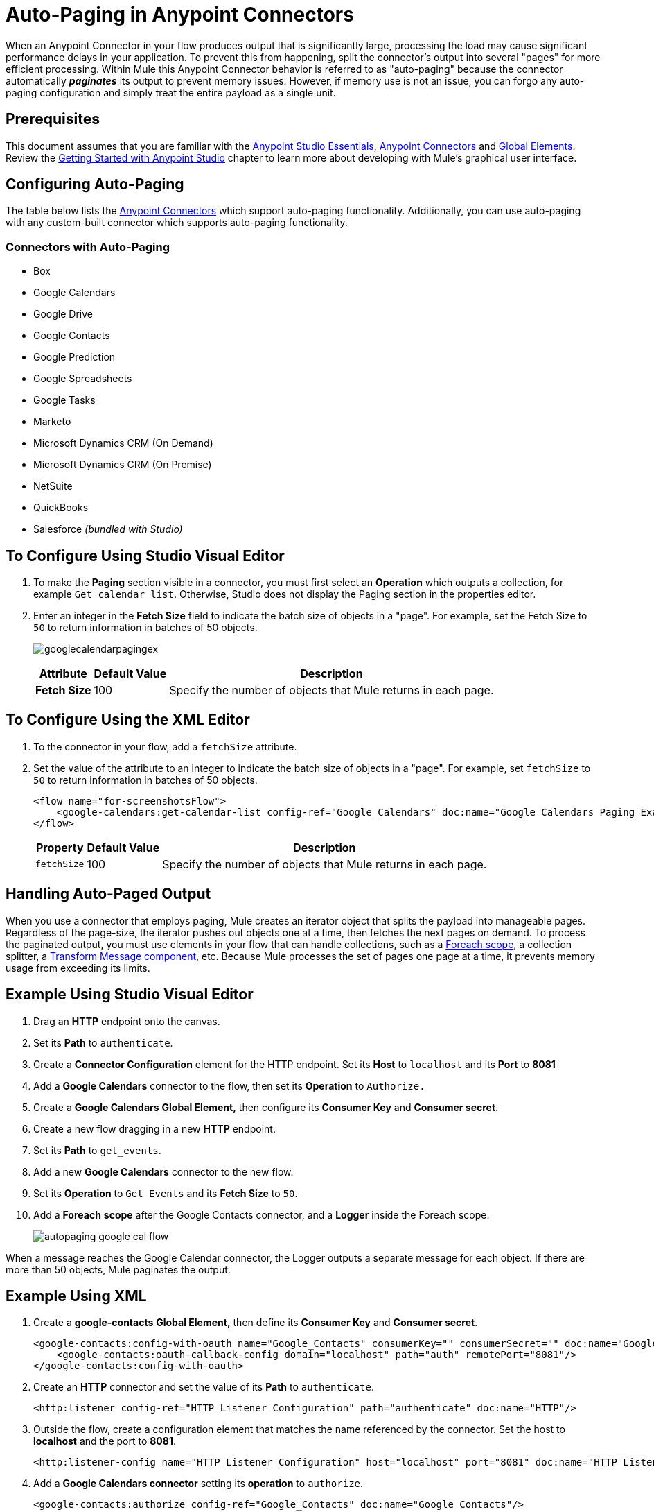 = Auto-Paging in Anypoint Connectors
:keywords: paging, auto paging, connectors, anypoint, studio, collections

When an Anypoint Connector in your flow produces output that is significantly large, processing the load may cause significant performance delays in your application. To prevent this from happening, split the connector's output into several "pages" for more efficient processing. Within Mule this Anypoint Connector behavior is referred to as "auto-paging" because the connector automatically *_paginates_* its output to prevent memory issues. However, if memory use is not an issue, you can forgo any auto-paging configuration and simply treat the entire payload as a single unit.

== Prerequisites

This document assumes that you are familiar with the link:/anypoint-studio/v/6/[Anypoint Studio Essentials], link:/mule-user-guide/v/3.8/anypoint-connectors[Anypoint Connectors] and link:/mule-user-guide/v/3.8/global-elements[Global Elements]. Review the link:/anypoint-studio/v/6/basic-studio-tutorial[Getting Started with Anypoint Studio] chapter to learn more about developing with Mule's graphical user interface.

== Configuring Auto-Paging

The table below lists the link:/mule-user-guide/v/3.8/anypoint-connectors[Anypoint Connectors] which support auto-paging functionality. Additionally, you can use auto-paging with any custom-built connector which supports auto-paging functionality.

=== Connectors with Auto-Paging

* Box
* Google Calendars
* Google Drive
* Google Contacts
* Google Prediction
* Google Spreadsheets
* Google Tasks
* Marketo
* Microsoft Dynamics CRM (On Demand)
* Microsoft Dynamics CRM (On Premise)
* NetSuite
* QuickBooks
* Salesforce _(bundled with Studio)_


== To Configure Using Studio Visual Editor

. To make the *Paging* section visible in a connector, you must first select an *Operation* which outputs a collection, for example `Get calendar list`. Otherwise, Studio does not display the Paging section in the properties editor.

. Enter an integer in the *Fetch Size* field to indicate the batch size of objects in a "page". For example, set the Fetch Size to `50` to return information in batches of 50 objects.
+
image:googlecalendarpagingex.png[googlecalendarpagingex]
+
[%header%autowidth.spread]
|===
|Attribute |Default Value |Description
|*Fetch Size* |100 |Specify the number of objects that Mule returns in each page.
|===

== To Configure Using the XML Editor

. To the connector in your flow, add a `fetchSize` attribute.

. Set the value of the attribute to an integer to indicate the batch size of objects in a "page". For example, set `fetchSize` to `50` to return information in batches of 50 objects.
+
[source,xml, linenums]
----
<flow name="for-screenshotsFlow">
    <google-calendars:get-calendar-list config-ref="Google_Calendars" doc:name="Google Calendars Paging Example" fetchSize="50"/>
</flow>
----
+
[%header%autowidth.spread]
|===
|Property |Default Value |Description
|`fetchSize` |100 |Specify the number of objects that Mule returns in each page.
|===

== Handling Auto-Paged Output

When you use a connector that employs paging, Mule creates an iterator object that splits the payload into manageable pages. Regardless of the page-size, the iterator pushes out objects one at a time, then fetches the next pages on demand. To process the paginated output, you must use elements in your flow that can handle collections, such as a link:/mule-user-guide/v/3.8/foreach[Foreach scope], a collection splitter, a link:/mule-user-guide/v/3.8/dataweave[Transform Message component], etc. Because Mule processes the set of pages one page at a time, it prevents memory usage from exceeding its limits.

== Example Using Studio Visual Editor

. Drag an *HTTP* endpoint onto the canvas.
. Set its *Path* to `authenticate`.
. Create a *Connector Configuration* element for the HTTP endpoint. Set its *Host* to `localhost` and its *Port* to *8081*
. Add a *Google Calendars* connector to the flow, then set its *Operation* to `Authorize.`
. Create a *Google Calendars* *Global Element,* then configure its *Consumer Key* and *Consumer secret*.
. Create a new flow dragging in a new *HTTP* endpoint.
. Set its *Path* to `get_events`.
. Add a new *Google Calendars* connector to the new flow.
. Set its *Operation* to `Get Events` and its *Fetch Size* to `50`.
. Add a *Foreach* *scope* after the Google Contacts connector, and a *Logger* inside the Foreach scope.
+
image:autopaging-with-google-calendars.png[autopaging google cal flow]

When a message reaches the Google Calendar connector, the Logger outputs a separate message for each object. If there are more than 50 objects, Mule paginates the output.

== Example Using XML

. Create a *google-contacts* *Global Element,* then define its *Consumer Key* and *Consumer secret*.
+
[source,xml, linenums]
----
<google-contacts:config-with-oauth name="Google_Contacts" consumerKey="" consumerSecret="" doc:name="Google Contacts" applicationName="Mule-GoogleContactsConnector">
    <google-contacts:oauth-callback-config domain="localhost" path="auth" remotePort="8081"/>
</google-contacts:config-with-oauth>
----
+
. Create an *HTTP* connector and set the value of its *Path* to `authenticate`.
+
[source,xml]
----
<http:listener config-ref="HTTP_Listener_Configuration" path="authenticate" doc:name="HTTP"/>
----
+
. Outside the flow, create a configuration element that matches the name referenced by the connector. Set the host to *localhost* and the port to *8081*.
+
[source,xml]
----
<http:listener-config name="HTTP_Listener_Configuration" host="localhost" port="8081" doc:name="HTTP Listener Configuration"/>
----
+
. Add a *Google Calendars connector* setting its *operation* to `authorize`.
+
[source,xml]
----
<google-contacts:authorize config-ref="Google_Contacts" doc:name="Google Contacts"/> 
----
+
. Create a new flow with a new *HTTP* endpoint. Set the value of its *Path* to `get_events`, and reference the same configuration element as the other connector.
+
[source,xml]
----
<http:listener config-ref="HTTP_Listener_Configuration" path="get_events" doc:name="HTTP Connector"/>
----
+
. Add a new *Google Contacts connector* in the new flow setting its *operation* to `get-events` and *fetchSize* to `50`.
+
[source,xml]
----
<google-calendars:get-events config-ref="Google_Calendars1" doc:name="Google Calendars Paging Example" fetchSize="50" calendarId="myCal"/>
----
+
. After the Google Calendars connector, add a *Foreach* to the flow, then add a *Logger* as a child element inside Foreach element.
+
[source,xml, linenums]
----
<foreach doc:name="For Each">
    <logger message="#[message.payload.getEmailAddresses()]" level="INFO" doc:name="Logger"/>
</foreach>
----

== Example Final Flows

[source,xml,linenums]
----
<flow name="authorizeAndAuthenticate">
    <http:listener config-ref="HTTP_Listener_Configuration" path="authenticate" doc:name="HTTP"/>
    <google-calendars:authorize config-ref="Google_Calendars" doc:name="Google Calendars"/>
</flow>
<flow name="GoogleCalAutoPage">
    <http:listener config-ref="HTTP_Listener_Configuration" path="get_events" doc:name="HTTP"/>
    <google-calendars:get-events config-ref="Google_Calendars" doc:name="Google Calendars Paging Example" fetchSize="50" calendarId="myCal"/>
    <foreach doc:name="For Each">
        <logger level="INFO" doc:name="Logger"/>
    </foreach>
</flow>
----

When a message reaches the Google Contacts connector, the Logger outputs a separate message for each object. If there are more than 50 objects, Mule paginates the output. See below for a complete example.


== Additional MEL Expressions

When working with paginated output in a flow, you can use MEL expressions to call two functions.

[%header%autowidth.spread]
|===
|Function |Syntax |Description
|*size* |`#[payload.size()]` |Returns the total amount of available objects.
|*close* |`#[payload.close()]` |Abort iteration. +
This function frees up the resources that auto-paging is using.
|===

== Another Paging Example

You can call both the `size()` and the `close()` functions in any expression that supports MEL. The simple example below illustrates how to call `size()` in a logger so that it records the total amount of objects that the connector is outputting.

The following example utilizes the *Google Contacts* connector.

image:google-contacts-example-flow.png[google contacts flow]

[source,xml, linenums]
----
<?xml version="1.0" encoding="UTF-8"?>
<mule xmlns:http="http://www.mulesoft.org/schema/mule/http" xmlns:tracking="http://www.mulesoft.org/schema/mule/ee/tracking" xmlns:google-contacts="http://www.mulesoft.org/schema/mule/google-contacts" xmlns="http://www.mulesoft.org/schema/mule/core" xmlns:doc="http://www.mulesoft.org/schema/mule/documentation" xmlns:spring="http://www.springframework.org/schema/beans"  xmlns:xsi="http://www.w3.org/2001/XMLSchema-instance" xsi:schemaLocation="http://www.springframework.org/schema/beans http://www.springframework.org/schema/beans/spring-beans-current.xsd
http://www.mulesoft.org/schema/mule/core http://www.mulesoft.org/schema/mule/core/current/mule.xsd
http://www.mulesoft.org/schema/mule/google-contacts http://www.mulesoft.org/schema/mule/google-contacts/1.7.4/mule-google-contacts.xsd
http://www.mulesoft.org/schema/mule/http http://www.mulesoft.org/schema/mule/http/current/mule-http.xsd
http://www.mulesoft.org/schema/mule/ee/tracking http://www.mulesoft.org/schema/mule/ee/tracking/current/mule-tracking-ee.xsd">
 
    <google-contacts:config-with-oauth name="Google_Contacts" consumerKey="" consumerSecret="" doc:name="Google Contacts" applicationName="Mule-GoogleContactsConnector">
        <google-contacts:oauth-callback-config domain="localhost" path="auth" remotePort="8081"/>
    </google-contacts:config-with-oauth>
    <http:listener-config name="listener-config" host="localhost" port="8081" doc:name="HTTP Listener Configuration"/>
    <flow name="authorizationAndAuthenticationFlow">
        <http:listener config-ref="listener-config" path="authenticate" doc:name="HTTP Connector"/>
        <google-contacts:authorize config-ref="Google_Contacts" doc:name="Google Contacts"/>
    </flow>
    <flow name="googleContactsTest" >
        <http:listener config-ref="listener-config" path="get_events" doc:name="HTTP Connector"/>
        <google-contacts:get-contacts config-ref="Google_Contacts" doc:name="Google Contacts" fetchSize="50"/>
        <logger message="#[payload.size()]" level="INFO" doc:name="Log_Size"/>
        <foreach doc:name="For Each">
             <logger message="#[payload.getEmailAddresses()]" level="INFO" doc:name="Log_Size"/>
        </foreach>
    </flow>
</mule>
----

== See Also

* Learn more about link:/mule-user-guide/v/3.8/scopes[Scopes].

* Learn more about the link:/mule-user-guide/v/3.8/foreach[Foreach] scope.

* Need to handle really large payloads? Learn about link:/mule-user-guide/v/3.8/mule-high-availability-ha-clusters[Mule High Availability HA Clusters].
